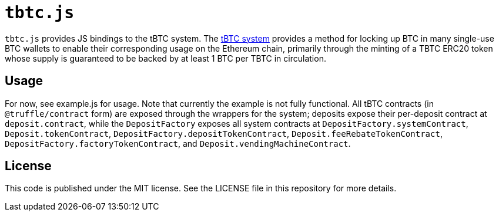 = `tbtc.js`

`tbtc.js` provides JS bindings to the tBTC system. The
https://tbtc.network[tBTC system] provides a method for locking up BTC in many
single-use BTC wallets to enable their corresponding usage on the Ethereum
chain, primarily through the minting of a TBTC ERC20 token whose supply is
guaranteed to be backed by at least 1 BTC per TBTC in circulation.

== Usage

For now, see example.js for usage. Note that currently the example is not fully
functional. All tBTC contracts (in `@truffle/contract` form) are exposed
through the wrappers for the system; deposits expose their per-deposit contract
at `deposit.contract`, while the `DepositFactory` exposes all system contracts
at `DepositFactory.systemContract`, `Deposit.tokenContract`,
`DepositFactory.depositTokenContract`, `Deposit.feeRebateTokenContract`,
`DepositFactory.factoryTokenContract`, and `Deposit.vendingMachineContract`.

== License

This code is published under the MIT license. See the LICENSE file in this
repository for more details.
